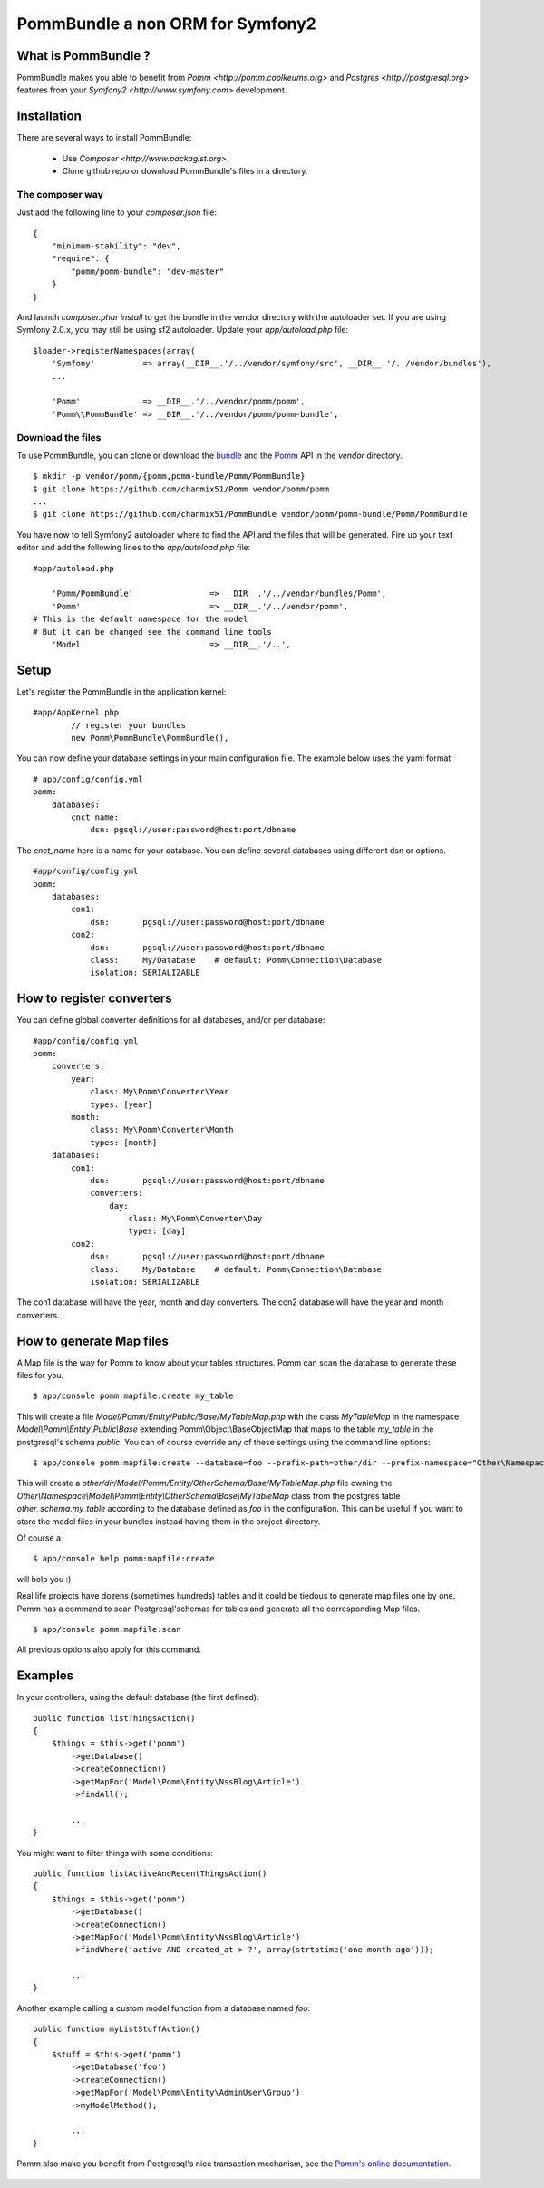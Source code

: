 ===================================
PommBundle a non ORM for Symfony2
===================================

What is PommBundle ?
--------------------

PommBundle makes you able to benefit from `Pomm <http://pomm.coolkeums.org>` and `Postgres <http://postgresql.org>` features from your `Symfony2 <http://www.symfony.com>` development. 

Installation
------------

There are several ways to install PommBundle:

 - Use `Composer <http://www.packagist.org>`.
 - Clone github repo or download PommBundle's files in a directory.

The composer way
================

Just add the following line to your `composer.json` file::

    {
        "minimum-stability": "dev",
        "require": {
            "pomm/pomm-bundle": "dev-master"
        }
    }


And launch `composer.phar install` to get the bundle in the vendor directory with the autoloader set. If you are using Symfony 2.0.x, you may still be using sf2 autoloader. Update your `app/autoload.php` file::

    $loader->registerNamespaces(array(
        'Symfony'          => array(__DIR__.'/../vendor/symfony/src', __DIR__.'/../vendor/bundles'),
        ...

        'Pomm'             => __DIR__.'/../vendor/pomm/pomm',
        'Pomm\\PommBundle' => __DIR__.'/../vendor/pomm/pomm-bundle',

Download the files
==================

To use PommBundle, you can clone or download the bundle_ and the Pomm_ API in the *vendor* directory.

.. _bundle: https://github.com/chanmix51/PommBundle
.. _Pomm: https://github.com/chanmix51/Pomm

::

  $ mkdir -p vendor/pomm/{pomm,pomm-bundle/Pomm/PommBundle}
  $ git clone https://github.com/chanmix51/Pomm vendor/pomm/pomm
  ...
  $ git clone https://github.com/chanmix51/PommBundle vendor/pomm/pomm-bundle/Pomm/PommBundle

You have now to tell Symfony2 autoloader where to find the API and the files that will be generated. Fire up your text editor and add the following lines to the *app/autoload.php* file:

::

    #app/autoload.php

        'Pomm/PommBundle'                => __DIR__.'/../vendor/bundles/Pomm',
        'Pomm'                           => __DIR__.'/../vendor/pomm',
    # This is the default namespace for the model
    # But it can be changed see the command line tools
        'Model'                          => __DIR__.'/..',

Setup
-----

Let's register the PommBundle in the application kernel:

::

    #app/AppKernel.php
            // register your bundles
            new Pomm\PommBundle\PommBundle(),

You can now define your database settings in your main configuration file. The example below uses the yaml format:

::

    # app/config/config.yml
    pomm:
        databases:
            cnct_name:
                dsn: pgsql://user:password@host:port/dbname

The *cnct_name* here is a name for your database. You can define several databases using different dsn or options.

::

    #app/config/config.yml
    pomm:
        databases:
            con1:
                dsn:       pgsql://user:password@host:port/dbname
            con2:
                dsn:       pgsql://user:password@host:port/dbname
                class:     My/Database    # default: Pomm\Connection\Database
                isolation: SERIALIZABLE

How to register converters
--------------------------

You can define global converter definitions for all databases, and/or per database:

::

    #app/config/config.yml
    pomm:
        converters:
            year: 
                class: My\Pomm\Converter\Year
                types: [year]
            month: 
                class: My\Pomm\Converter\Month
                types: [month]
        databases:
            con1:
                dsn:       pgsql://user:password@host:port/dbname
                converters:
                    day: 
                        class: My\Pomm\Converter\Day
                        types: [day]
            con2:
                dsn:       pgsql://user:password@host:port/dbname
                class:     My/Database    # default: Pomm\Connection\Database
                isolation: SERIALIZABLE

The con1 database will have the year, month and day converters.
The con2 database will have the year and month converters.

How to generate Map files
-------------------------

A Map file is the way for Pomm to know about your tables structures. Pomm can scan the database to generate these files for you.

::

    $ app/console pomm:mapfile:create my_table

This will create a file *Model/Pomm/Entity/Public/Base/MyTableMap.php* with the class *MyTableMap* in the namespace *Model\\Pomm\\Entity\\Public\\Base* extending Pomm\\Object\\BaseObjectMap that maps to the table *my_table* in the postgresql's schema *public*. You can of course override any of these settings using the command line options:

::

    $ app/console pomm:mapfile:create --database=foo --prefix-path=other/dir --prefix-namespace="Other\Namespace" --schema="other_schema" --extends="Other\\Parent" my_table

This will create a *other/dir/Model/Pomm/Entity/OtherSchema/Base/MyTableMap.php* file owning the *Other\\Namespace\\Model\\Pomm\\Entity\\OtherSchema\\Base\\MyTableMap* class from the postgres table *other_schema.my_table* according to the database defined as *foo* in the configuration. This can be useful if you want to store the model files in your bundles instead having them in the project directory. 

Of course a 

::

    $ app/console help pomm:mapfile:create

will help you :)

Real life projects have dozens (sometimes hundreds) tables and it could be tiedous to generate map files one by one. Pomm has a command to scan Postgresql'schemas for tables and generate all the corresponding Map files.

::

    $ app/console pomm:mapfile:scan

All previous options also apply for this command.

Examples
--------


In your controllers, using the default database (the first defined):

::

    public function listThingsAction()
    {
        $things = $this->get('pomm')
            ->getDatabase()
            ->createConnection()
            ->getMapFor('Model\Pomm\Entity\NssBlog\Article')
            ->findAll();

            ...
    }

You might want to filter things with some conditions:

::

    public function listActiveAndRecentThingsAction()
    {
        $things = $this->get('pomm')
            ->getDatabase()
            ->createConnection()
            ->getMapFor('Model\Pomm\Entity\NssBlog\Article')
            ->findWhere('active AND created_at > ?', array(strtotime('one month ago')));

            ...
    }

Another example calling a custom model function from a database named *foo*:

::

    public function myListStuffAction()
    {
        $stuff = $this->get('pomm')
            ->getDatabase('foo')
            ->createConnection()
            ->getMapFor('Model\Pomm\Entity\AdminUser\Group')
            ->myModelMethod();

            ...
    }


Pomm also make you benefit from Postgresql's nice transaction mechanism, see the `Pomm's online documentation`_.

 .. _Pomm's online documentation : http://www.pomm-project.org/documentation/manual-1.2
